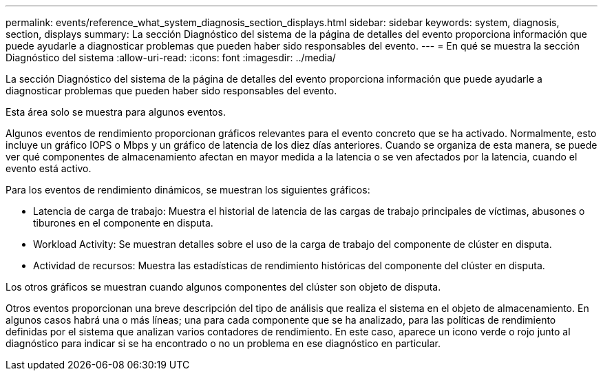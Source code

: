 ---
permalink: events/reference_what_system_diagnosis_section_displays.html 
sidebar: sidebar 
keywords: system, diagnosis, section, displays 
summary: La sección Diagnóstico del sistema de la página de detalles del evento proporciona información que puede ayudarle a diagnosticar problemas que pueden haber sido responsables del evento. 
---
= En qué se muestra la sección Diagnóstico del sistema
:allow-uri-read: 
:icons: font
:imagesdir: ../media/


[role="lead"]
La sección Diagnóstico del sistema de la página de detalles del evento proporciona información que puede ayudarle a diagnosticar problemas que pueden haber sido responsables del evento.

Esta área solo se muestra para algunos eventos.

Algunos eventos de rendimiento proporcionan gráficos relevantes para el evento concreto que se ha activado. Normalmente, esto incluye un gráfico IOPS o Mbps y un gráfico de latencia de los diez días anteriores. Cuando se organiza de esta manera, se puede ver qué componentes de almacenamiento afectan en mayor medida a la latencia o se ven afectados por la latencia, cuando el evento está activo.

Para los eventos de rendimiento dinámicos, se muestran los siguientes gráficos:

* Latencia de carga de trabajo: Muestra el historial de latencia de las cargas de trabajo principales de víctimas, abusones o tiburones en el componente en disputa.
* Workload Activity: Se muestran detalles sobre el uso de la carga de trabajo del componente de clúster en disputa.
* Actividad de recursos: Muestra las estadísticas de rendimiento históricas del componente del clúster en disputa.


Los otros gráficos se muestran cuando algunos componentes del clúster son objeto de disputa.

Otros eventos proporcionan una breve descripción del tipo de análisis que realiza el sistema en el objeto de almacenamiento. En algunos casos habrá una o más líneas; una para cada componente que se ha analizado, para las políticas de rendimiento definidas por el sistema que analizan varios contadores de rendimiento. En este caso, aparece un icono verde o rojo junto al diagnóstico para indicar si se ha encontrado o no un problema en ese diagnóstico en particular.
